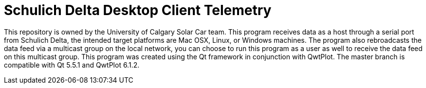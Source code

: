 = Schulich Delta Desktop Client Telemetry

This repository is owned by the University of Calgary Solar Car team. 
This program receives data as a host through a serial port from Schulich Delta, 
the intended target platforms are Mac OSX, Linux, or Windows machines.
The program also rebroadcasts the data feed via a multicast group on the local network,
you can choose to run this program as a user as well to receive the data feed on this multicast group.  
This program was created using the Qt framework in conjunction with QwtPlot. 
The master branch is compatible with Qt 5.5.1 and QwtPlot 6.1.2.
